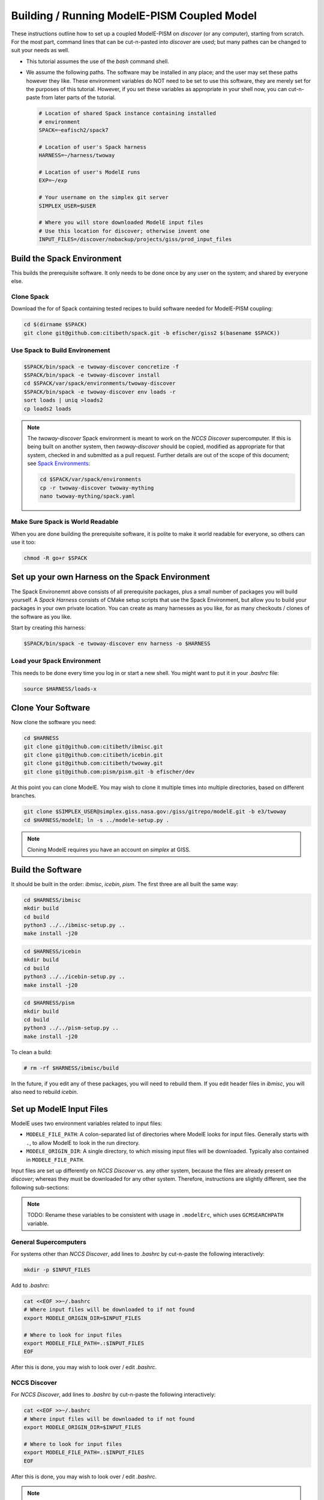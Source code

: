 .. _modele-pism:

Building / Running ModelE-PISM Coupled Model
============================================

These instructions outline how to set up a coupled ModelE-PISM on
*discover* (or any computer), starting from scratch.  For the most
part, command lines that can be cut-n-pasted into *discover* are used;
but many pathes can be changed to suit your needs as well.

* This tutorial assumes the use of the *bash* command shell.

* We assume the following paths.  The software may be installed in any
  place; and the user may set these paths however they like.  These
  environment variables do NOT need to be set to use this software,
  they are merely set for the purposes of this tutorial.  However, if
  you set these variables as appropriate in your shell now, you can
  cut-n-paste from later parts of the tutorial.

  .. code-block:: bash

     # Location of shared Spack instance containing installed
     # environment
     SPACK=~eafisch2/spack7

     # Location of user's Spack harness
     HARNESS=~/harness/twoway

     # Location of user's ModelE runs
     EXP=~/exp

     # Your username on the simplex git server
     SIMPLEX_USER=$USER

     # Where you will store downloaded ModelE input files
     # Use this location for discover; otherwise invent one
     INPUT_FILES=/discover/nobackup/projects/giss/prod_input_files


Build the Spack Environment
---------------------------

This builds the prerequisite software.  It only needs to be done once
by any user on the system; and shared by everyone else.

Clone Spack
```````````

Download the for of Spack containing tested recipes to build software
needed for ModelE-PISM coupling:

.. code-block:: bash

   cd $(dirname $SPACK)
   git clone git@github.com:citibeth/spack.git -b efischer/giss2 $(basename $SPACK))


Use Spack to Build Environement
```````````````````````````````

.. code-block:: bash

   $SPACK/bin/spack -e twoway-discover concretize -f
   $SPACK/bin/spack -e twoway-discover install
   cd $SPACK/var/spack/environments/twoway-discover
   $SPACK/bin/spack -e twoway-discover env loads -r
   sort loads | uniq >loads2
   cp loads2 loads

.. note::

   The *twoway-discover* Spack environment is meant to work on the
   *NCCS Discover* supercomputer.  If this is being built on another
   system, then *twoway-discover* should be copied, modified as
   appropriate for that system, checked in and submitted as a pull
   request.  Further details are out of the scope of this document;
   see `Spack Environments
   <https://spack.readthedocs.io/en/latest/environments.html>`_:

   .. code-block:: bash

      cd $SPACK/var/spack/environments
      cp -r twoway-discover twoway-mything
      nano twoway-mything/spack.yaml


Make Sure Spack is World Readable
`````````````````````````````````

When you are done building the prerequisite software, it is polite to
make it world readable for everyone, so others can use it too:

.. code-block:: bash

   chmod -R go+r $SPACK


Set up your own Harness on the Spack Environment
------------------------------------------------

The Spack Environemnt above consists of all prerequisite packages,
plus a small number of packages you will build yourself.  A *Spack
Harness* consists of CMake setup scripts that use the Spack
Environment, but allow you to build your packages in your own private
location.  You can create as many harnesses as you like, for as many
checkouts / clones of the software as you like.

Start by creating *this* harness:

.. code-block:: bash

   $SPACK/bin/spack -e twoway-discover env harness -o $HARNESS

Load your Spack Environment
```````````````````````````

This needs to be done every time you log in or start a new shell.  You
might want to put it in your `.bashrc` file:

.. code-block:: bash

   source $HARNESS/loads-x


Clone Your Software
-------------------

Now clone the software you need:

.. code-block:: bash

   cd $HARNESS
   git clone git@github.com:citibeth/ibmisc.git
   git clone git@github.com:citibeth/icebin.git
   git clone git@github.com:citibeth/twoway.git
   git clone git@github.com:pism/pism.git -b efischer/dev


At this point you can clone ModelE.  You may wish to clone it multiple
times into multiple directories, based on different branches.

.. code-block:: bash

   git clone $SIMPLEX_USER@simplex.giss.nasa.gov:/giss/gitrepo/modelE.git -b e3/twoway
   cd $HARNESS/modelE; ln -s ../modele-setup.py .

.. note::

   Cloning ModelE requires you have an account on *simplex* at GISS.

Build the Software
------------------

It should be built in the order: *ibmisc*, *icebin*, *pism*.  The
first three are all built the same way:

.. code-block:: bash

   cd $HARNESS/ibmisc
   mkdir build
   cd build
   python3 ../../ibmisc-setup.py ..
   make install -j20

.. code-block:: bash

   cd $HARNESS/icebin
   mkdir build
   cd build
   python3 ../../icebin-setup.py ..
   make install -j20


.. code-block:: bash

   cd $HARNESS/pism
   mkdir build
   cd build
   python3 ../../pism-setup.py ..
   make install -j20

To clean a build:

.. code-block:: bash

   # rm -rf $HARNESS/ibmisc/build

In the future, if you edit any of these packages, you will need to
rebuild them.  If you edit header files in *ibmisc*, you will also
need to rebuild *icebin*.

Set up ModelE Input Files
-------------------------

ModelE uses two environment variables related to input files:

* ``MODELE_FILE_PATH``: A colon-separated list of directories where
  ModelE looks for input files.  Generally starts with ``.``, to allow
  ModelE to look in the run directory.


* ``MODELE_ORIGIN_DIR``: A single directory, to which missing input
  files will be downloaded.  Typically also contained in
  ``MODELE_FILE_PATH``.

Input files are set up differently on *NCCS Discover* vs. any other
system, because the files are already present on *discover*; whereas
they must be downloaded for any other system.  Therefore, instructions
are slightly different, see the following sub-sections:

.. note::

   TODO: Rename these variables to be consistent with usage in
   ``.modelErc``, which uses ``GCMSEARCHPATH`` variable.

General Supercomputers
``````````````````````

For systems other than *NCCS Discover*, add lines to *.bashrc* by
cut-n-paste the following interactively:


.. code-block:: bash

   mkdir -p $INPUT_FILES

Add to *.bashrc*:

.. code-block:: bash

   cat <<EOF >>~/.bashrc
   # Where input files will be downloaded to if not found
   export MODELE_ORIGIN_DIR=$INPUT_FILES

   # Where to look for input files
   export MODELE_FILE_PATH=.:$INPUT_FILES
   EOF

After this is done, you may wish to look over / edit *.bashrc*.

NCCS Discover
`````````````

For *NCCS Discover*, add lines to *.bashrc* by cut-n-paste the
following interactively:

.. code-block:: bash

   cat <<EOF >>~/.bashrc
   # Where input files will be downloaded to if not found
   export MODELE_ORIGIN_DIR=$INPUT_FILES

   # Where to look for input files
   export MODELE_FILE_PATH=.:$INPUT_FILES
   EOF

After this is done, you may wish to look over / edit *.bashrc*.

.. note::

   Maybe ``MODELE_ORIGIN_DIR`` can be removed altogether because
   downloading is not needed.


Set up your SLURM Configuration
-------------------------------

Add lines to *.bashrc* by cut-n-paste the following interactively:

.. code-block:: bash

   cat <<EOF >>~/.bashrc
   # Controls how ModelE-Control launches jobs by default.
   export ECTL_LAUNCHER=slurm
   EOF

After this is done, you may wish to look over / edit *.bashrc*.

.. note::

   TODO: Move this configuration parameter into the `ectl.conf` file.


Run ModelE Standalone
---------------------

Now you are ready to run ModelE, as explained in `modele-control docs
<https://modele-control.readthedocs.io/en/latest/>`_.  Start by
creating a top-level *experiment* directory, which will house a number of
*studies*:

.. code-block:: sh

   mkdir $EXP
   echo >$EXP/ectl.conf   # Marks this as a project directory

Now you can create a *study directory*.  A study is a collection of
related ModelE *runs*:

.. code-block:: sh

   cd $EXP
   mkdir mystudy

Now you can create a ModelE *run*.  This command configures a run based on:

1. A ModelE source location (`--src` flag).
2. A ModelE rundeck (`--rundeck` flag).
3. The directory in which the run should be created (positional argument).

.. code-block:: sh

   cd $EXP/mystudy
   ectl setup --src ~/git/twoway-discover/modelE --rundeck ~/git/twoway-discover/modelE/templates/E6F40.R run1

Once the run directory has been created, the source and rundeck
locations don't need to be recreated.  You can just re-setup using one
of either:

.. code-block:: sh

   ectl setup run1
   cd run1; ectl setup .

Now you can run as follows.  Note that `-np` indicates the number of
cores to use.

.. code-block:: sh

   # Obtain number of physical cores on this machine (for this tutorial)
   ncpus=$(grep "physical id" /proc/cpuinfo | sort -u | wc -l)
   corespercpu=$(grep "cpu cores" /proc/cpuinfo |sort -u |cut -d":" -f2)
   nproc=$((ncpus*corespercpu))

   # Short run of ModelE
   ectl run -ts 19491231,19500102 -np $nproc --time 00:10:00 --launcher slurm-debug run1

For more on running ModelE with ModelE-Control, see `ModelE-Control
Documentation <https://modele-control.readthedocs.io>`_.


Spinup PISM in Greenland
------------------------

These instuctions follow those in `PISM Docs
<https://pism-docs.org/sphinx/manual/std-greenland/index.html>`_ to
spin up a sample PISM ice sheet at *20km* resolution.  In this case,
we are making the PISM spin-up to be part of the study directory,
available for use by multiple ModelE-PISM runs.

.. code-block:: bash

   # Obtain number of physical cores on this machine (for this tutorial)
   ncpus=$(grep "physical id" /proc/cpuinfo | sort -u | wc -l)
   corespercpu=$(grep "cpu cores" /proc/cpuinfo |sort -u |cut -d":" -f2)
   nproc=$((ncpus*corespercpu))

   # Spinup PISM
   cd $EXP/mystudy
   cp -r $HARNESS/pism/examples/std-greenland .
   cd std-greenland
   ./preprocess.sh nproc=$nproc
   export PISM_BIN=$(dirname $(which pismr))  # Spack Env set this wrong
   nice ./spinup.sh $nproc const 1000 20 sia g20km_10ka.nc

.. note::

   Normally, PISM jobs are run within a batch system.  This example
   simply runs on the local node, which is not always advisable on HPC
   login nodes.


EC-Enabled TOPO File
--------------------

This step generates boundary condition (TOPO) files for use with
ModelE. There are two levels: uncoupled TOPO files may be used diretly
by ModelE for uncoupled runs, whereas copuled TOPO files are used for
coupled runs.  You may choose to generate either or both.

Uncoupled General TOPO Files
````````````````````````````

The following generates TOPO files that may be used directly by ModelE
without dynamic ice sheets:

.. code-block:: bash

   cd $HARNESS/twoway/topo
   # TOPO file with global ECs, for uncoupled runs
   chmod +x ./searchenv
   make topoa.nc

This creates the following files:

* ``topoa.nc``: May be used in a ModelE rundeck under the *TOPO* key.
  This files is on the ModelE atmosphere grid.

* ``topoa_nc4.nc``: Same as ``topoa.nc`` but in compressed NetCDF4 format,
  much smaller; ModelE input files must be NetCDF3.

* ``global_ecO.nc``: Contains the ``EvO`` matrix, which converts fields
  from the ModelE ocean grid to the ModelE elevation class on ocean
  grid.

* Other files starting in ``global_ecO.nc`` are temporary, and may be
  removed once the process is complete.

Other files of interest include:

* ``modele_ll_g1qx1.nc``: Grid definition file for ModelE ocean grid,
  for use with `Icebin <https://icebin.readthedocs.io>`_ regridding.


Coupled TOPO Files
``````````````````

To prepare for coupled runs, the following command will generate a *TOPO* file, on the ocean grid, with Greenland removed.


.. code-block:: bash

   # TOPO file missing Greenland, for coupled runs
   make topoo_ng.nc

Resulting files are:

* ``topoo_ng.nc``: Similar to ``topoa_nc4.nc``, but on the ocean grid and
  with Greenland removed.  The PISM version of Greenland will be used
  to replace it on the fly.

* ``global_ecO_ng.nc``: Like ``global_ecO.nc``, but with Greenland removed.

The files here will be used later, in combination with PISM state, to
produce ModelE boundary condition files.

Create ModelE Run
-----------------

As with uncoupled ModelE, create a new run with a new rundeck.  The
rundeck can be an existing rundeck, or taken straight from the
templates, eg:

.. code-block:: bash

   cd $EXP/mystudy
   ectl setup --nobuild --src $HARNESS/modelE \
       --rundeck $HARNESS/modelE/templates/E6F40.R \
       run1

.. note::

   The ``--nobuild`` flag tells *ModelE-Control* to just set up the
   run directory, but do not try to build source code just yet.  For a
   coupled run, additional changes need to take palce before build
   happens.


Make ModelE Input Files
-----------------------

Coupled ModelE-PISM needs *TOPO* and *GIC* files in which:

* The observed ETOPO1 Greenland ice sheet is replaced with the model
  Greenland ice sheet from PISM.

* The *GIC* file is appropriate for the layering in the
  Lynch-Stieglitz snow/firn mode.

These file are generated by the command:

   .. code-block:: bash

      cd $EXP/mystudy
      python3 ~/git/twoway/topo/modele_pism_inputs.py \
          --pism std-greenland/g20km_10ka.nc \
          --grids grids --run run2

The following files are created in ``$EXP/mystudy/run2``, and used by
the ModelE rundeck:

* ``inputs/topoa.nc``: A *TOPO* file with elevation classes for all ice-covered
  land, and the Greenland ice sheet taken from PISM.

* ``inputs/GIC``: A *GIC* file suitable for the Lynch-Stieglitz
  layering, and based on the Greenland ice sheet taken from PISM.

The following files created in ``$EXP/mystudy/run2`` are used by the
IceBin coupler.  Note that IceBin needs to periodically regenerate the
*TOPO* file internally. Therefore, it needs the same input files as
``modele_pism_inputs.py``:

* ``config/icebin.cdl``: The IceBin configuration file, initialized with input files as appropriate.  Parameters fit broadly into three groups:

  #. Input files / output directories: These are pre-set to the
     correct values, based on files generated by this step

  #. IceBin parameters: The user might wish to change these

  #. PISM parameters: These are obtained from the PISM spinup
     operation.  The user might wish to change them; or else, use
     different parameters when spinning up PISM.

* ``inputs/gcmO.nc``: Definition of the grids used by this coupler:

  * *ModelE Ocean Grid*: Called the "atmosphere" grid in the comments

  * *Elevation Grid on ModelE Ocean*: Derived from ModelE Ocean Grid
    and defined elevation classes.

  * *Greenland Grid*: The local ice grid used by PISM; obtained from
    the PISM spinup file.

* ``inputs/topoo_ng.nc``: Global *TOPO* file, on ModelE Ocean Grid,
  but missing Greenland

* ``inputs/global_ecO_ng.nc``: *EvO*, missing Greenland.  *EvO*
  is a regridding matrix from the *ModelE Ocean Grid* (``O``) to the
  *Elevation Grid on ModelE Ocean* (``E``).



Rundeck Settings
----------------

Edit ``$EXP/mystudy/run2/rundeck.R``, make the following changes:

#. Add ``libpluggable`` to the *Components* section of the rundeck
   (``test1/rundeck.R``).  This will do the following:

   #. Builds the Fortran code inside ``<modelE>/model/lipluggable``.

   #. Adds the preprocessor symbol ``LIPLUGGABLE`` to the
      ``rundeck_opts.h`` file (only when using *ModelE-Control*)

#. If not using *ModelE-Control*, add the following line under
   *Preprocessor Options*:

   .. code-block:: C

      #define LIPLUGGABLE

#. Use the new ``GIC`` file created above:

   .. code-block::

      GIC=inputs/GIC    ! Alternate, use symlink

#. Use the new ``TOPO`` file created above:

   .. code-block::

      TOPO=inputs/topoa.nc


Run ModelE
----------

Re-run setup to finish setting up a run, including building ModelE:

.. code-block::

   cd $EXP/mystudy
   ectl setup test1

At this point, coupled ModelE may be run the same as uncoupled ModelE
above.


Log Files
`````````


Coupled Output Files
````````````````````

In addition to output files normally written by uncoupled ModelE, the following output is generated...


Coupled Restart Files
`````````````````````
